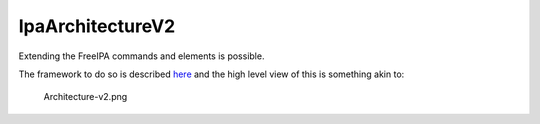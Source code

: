 IpaArchitectureV2
=================

Extending the FreeIPA commands and elements is possible.

The framework to do so is described
`here <http://abbra.fedorapeople.org/guide.html>`__ and the high level
view of this is something akin to:

.. figure:: Architecture-v2.png
   :alt: Architecture-v2.png

   Architecture-v2.png